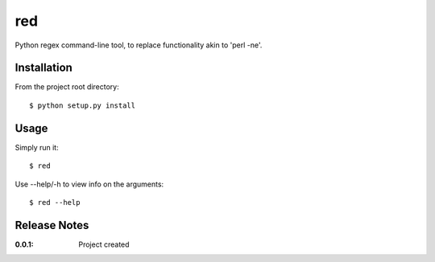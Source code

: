 red
===

Python regex command-line tool, to replace functionality akin to 'perl -ne'.

Installation
------------

From the project root directory::

    $ python setup.py install

Usage
-----

Simply run it::

    $ red

Use --help/-h to view info on the arguments::

    $ red --help

Release Notes
-------------

:0.0.1:
    Project created
